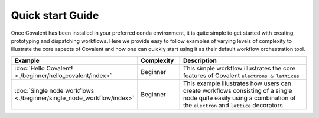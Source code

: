 ==================
Quick start Guide
==================

Once Covalent has been installed in your preferred conda environment, it is quite simple to get started with creating, prototyping and dispatching workflows. Here we provide easy
to follow examples of varying levels of complexity to illustrate the core aspects of Covalent and how one can quickly start using it as their default workflow orchestration tool.

.. list-table::
    :widths: 20 15 65
    :header-rows: 1
    :align: center

    * - Example
      - Complexity
      - Description

    * - :doc:`Hello Covalent! <./beginner/hello_covalent/index>`
      - Beginner
      - This simple workflow illustrates the core features of Covalent ``electrons & lattices``

    * - :doc:`Single node workflows <./beginner/single_node_workflow/index>`
      - Beginner
      - This example illustrates how users can create workflows consisting of a single node quite easily using a combination of the ``electron`` and ``lattice`` decorators
